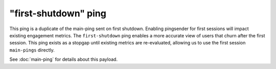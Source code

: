 
"first-shutdown" ping
=====================

This ping is a duplicate of the main-ping sent on first shutdown. Enabling pingsender
for first sessions will impact existing engagement metrics. The ``first-shutdown`` ping enables a
more accurate view of users that churn after the first session. This ping exists as a
stopgap until existing metrics are re-evaluated, allowing us to use the first session
``main-pings`` directly.

See :doc:`main-ping` for details about this payload.
